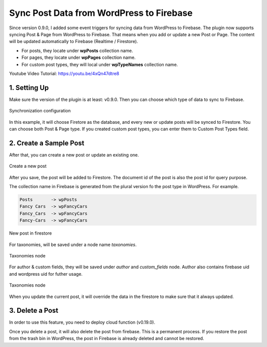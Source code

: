 
Sync Post Data from WordPress to Firebase
=============

Since version 0.9.0, I added some event triggers for syncing data from WordPress to Firebase. The plugin now supports syncing Post & Page from WordPress to Firebase. That means when you add or update a new Post or Page. The content will be updated automatically to Firebase (Realtime / Firestore). 

+ For posts, they locate under **wpPosts** collection name. 
+ For pages, they locate under **wpPages** collection name.
+ For custom post types, they will local under **wpTypeNames** collection name.

Youtube Video Tutorial: https://youtu.be/4xQn47dtre8

1. Setting Up
----------------------------------

Make sure the version of the plugin is at least: v0.9.0. Then you can choose which type of data to sync to Firebase. 

.. figure:: /images/sync/sync-configuration-post.png
    :scale: 70%
    :align: center

    Synchronization configuration

In this example, it will choose Firetore as the database, and every new or update posts will be synced to Firestore. You can choose both Post & Page type. If you created custom post types, you can enter them to Custom Post Types field.


2. Create a Sample Post
----------------------------------

After that, you can create a new post or update an existing one.

.. figure:: /images/sync/new-post-in-wordpress.png
    :scale: 70%
    :align: center

    Create a new post

After you save, the post will be added to Firestore. The document id of the post is also the post id for query purpose.

The collection name in Firebase is generated from the plural version fo the post type in WordPress. For example. 

.. code-block:: php

    Posts       -> wpPosts
    Fancy Cars  -> wpFancyCars
    Fancy_Cars  -> wpFancyCars
    Fancy-Cars  -> wpFancyCars 

.. figure:: /images/sync/post-in-firestore.png
    :scale: 70%
    :align: center

    New post in firestore

For taxonomies, will be saved under a node name `taxonomies`.

.. figure:: /images/sync/sync-post-type-taxonomies.png
    :scale: 70%
    :align: center

    Taxonomies node

For author & custom fields, they will be saved under `author` and `custom_fields` node. Author also contains firebase uid and wordpress uid for futher usage.

.. figure:: /images/sync/author-custom-fields.png
    :scale: 70%
    :align: center

    Taxonomies node

When you update the current post, it will override the data in the firestore to make sure that it always updated.

3. Delete a Post
----------------------------------

In order to use this feature, you need to deploy cloud function (v0.19.0). 

Once you delete a post, it will also delete the post from firebase. This is a permanent process. If you restore the post from the trash bin in WordPress, the post in Firebase is already deleted and cannot be restored. 